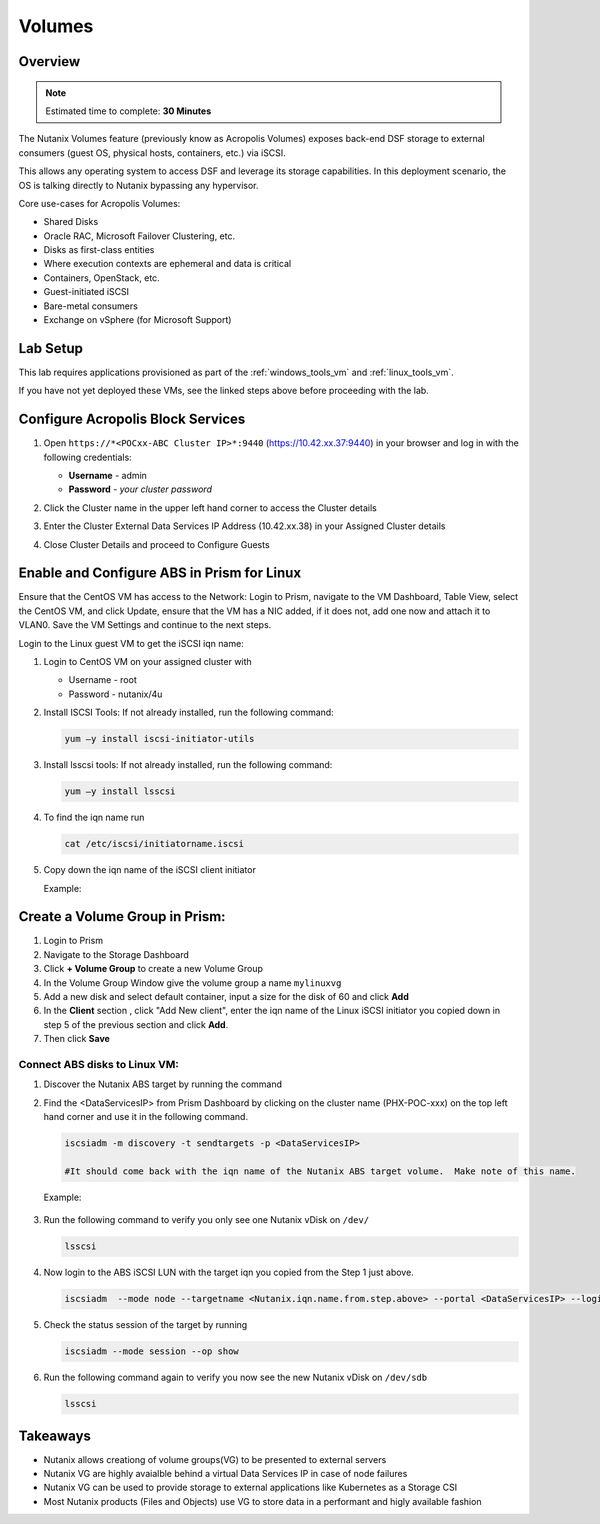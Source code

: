 
.. _volumes_deploy:

-----------------------
Volumes
-----------------------

Overview
++++++++

.. note::

  Estimated time to complete: **30 Minutes**

The Nutanix Volumes feature (previously know as Acropolis Volumes) exposes back-end DSF storage to external consumers (guest OS, physical hosts, containers, etc.) via iSCSI.

This allows any operating system to access DSF and leverage its storage capabilities.  In this deployment scenario, the OS is talking directly to Nutanix bypassing any hypervisor.

Core use-cases for Acropolis Volumes:

- Shared Disks
- Oracle RAC, Microsoft Failover Clustering, etc.
- Disks as first-class entities
- Where execution contexts are ephemeral and data is critical
- Containers, OpenStack, etc.
- Guest-initiated iSCSI
- Bare-metal consumers
- Exchange on vSphere (for Microsoft Support)

Lab Setup
+++++++++

This lab requires applications provisioned as part of the :ref:`windows_tools_vm` and :ref:`linux_tools_vm`.

If you have not yet deployed these VMs, see the linked steps above before proceeding with the lab.

Configure Acropolis Block Services
++++++++++++++++++++++++++++++++++++++++++++

#.  Open ``https://*<POCxx-ABC Cluster IP>*:9440`` (https://10.42.xx.37:9440) in your browser and log in with the following credentials:

    - **Username** - admin
    - **Password** - *your cluster password*

#.  Click the Cluster name in the upper left hand corner to access the Cluster details

#.  Enter the Cluster External Data Services IP Address (10.42.xx.38) in your Assigned Cluster details

#.  Close Cluster Details and proceed to Configure Guests

    .. figure:: images/1.png


Enable and Configure ABS in Prism for Linux
++++++++++++++++++++++++++++++++++++++++++++

Ensure that the CentOS VM has access to the Network:
Login to Prism, navigate to the VM Dashboard, Table View, select the CentOS VM, and click Update, ensure that the VM has a NIC added, if it does not, add one now and attach it to VLAN0. Save the VM Settings and continue to the next steps.

Login to the Linux guest VM to get the iSCSI iqn name:

#.  Login to CentOS VM on your assigned cluster with

    - Username - root
    - Password - nutanix/4u

#.  Install ISCSI Tools: If not already installed, run the following command:

    .. code-block:: bash

      yum –y install iscsi-initiator-utils

#.  Install lsscsi tools: If not already installed, run the following command:

    .. code-block:: bash

     yum –y install lsscsi

#.  To find the iqn name run

    .. code-block:: bash

     cat /etc/iscsi/initiatorname.iscsi

#.  Copy down the iqn name of the iSCSI client initiator

    Example:

    .. figure:: images/10.png


Create a Volume Group in Prism:
++++++++++++++++++++++++++++++++++++++++++++

#.  Login to Prism

#.  Navigate to the Storage Dashboard

#.  Click **+ Volume Group** to create a new Volume Group

#.  In the Volume Group Window give the volume group a name ``mylinuxvg``

#.  Add a new disk and select default container, input a size for the disk of 60 and click **Add**

#.  In the **Client** section , click "Add New client", enter the iqn name of the Linux iSCSI initiator you copied down in step 5 of the previous section and click **Add**.

#.  Then click **Save**

Connect ABS disks to Linux VM:
..............................

#.  Discover the Nutanix ABS target by running the command

#.  Find the <DataServicesIP> from Prism Dashboard by clicking on the cluster name (PHX-POC-xxx) on the top left hand corner and use it in the following command. 

    .. code-block:: bash
      
      iscsiadm -m discovery -t sendtargets -p <DataServicesIP>

      #It should come back with the iqn name of the Nutanix ABS target volume.  Make note of this name.

    Example:

    .. figure:: images/11.png

#.  Run the following command to verify you only see one Nutanix vDisk on ``/dev/``

    .. code-block:: bash

      lsscsi

    .. figure:: images/12.png

#.  Now login to the ABS iSCSI LUN with the target iqn you copied from the Step 1 just above.

    .. code-block:: bash

      iscsiadm  --mode node --targetname <Nutanix.iqn.name.from.step.above> --portal <DataServicesIP> --login

    .. figure:: images/13.png

#.  Check the status session of the target by running

    .. code-block:: bash

      iscsiadm --mode session --op show

#.  Run the following command again to verify you now see the new Nutanix vDisk on ``/dev/sdb``

    .. code-block:: bash

      lsscsi

    .. figure:: images/14.png

Takeaways
++++++++++

- Nutanix allows creationg of volume groups(VG) to be presented to external servers
- Nutanix VG are highly avaialble behind a virtual Data Services IP in case of node failures
- Nutanix VG can be used to provide storage to external applications like Kubernetes as a Storage CSI
- Most Nutanix products (Files and Objects) use VG to store data in a performant and higly available fashion